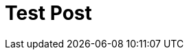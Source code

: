 = Test Post
// See https://hubpress.gitbooks.io/hubpress-knowledgebase/content/ for information about the parameters.
// :hp-image: /covers/cover.png
:published_at: 2079-07-15
// :hp-tags: HubPress, Blog, Open_Source,


